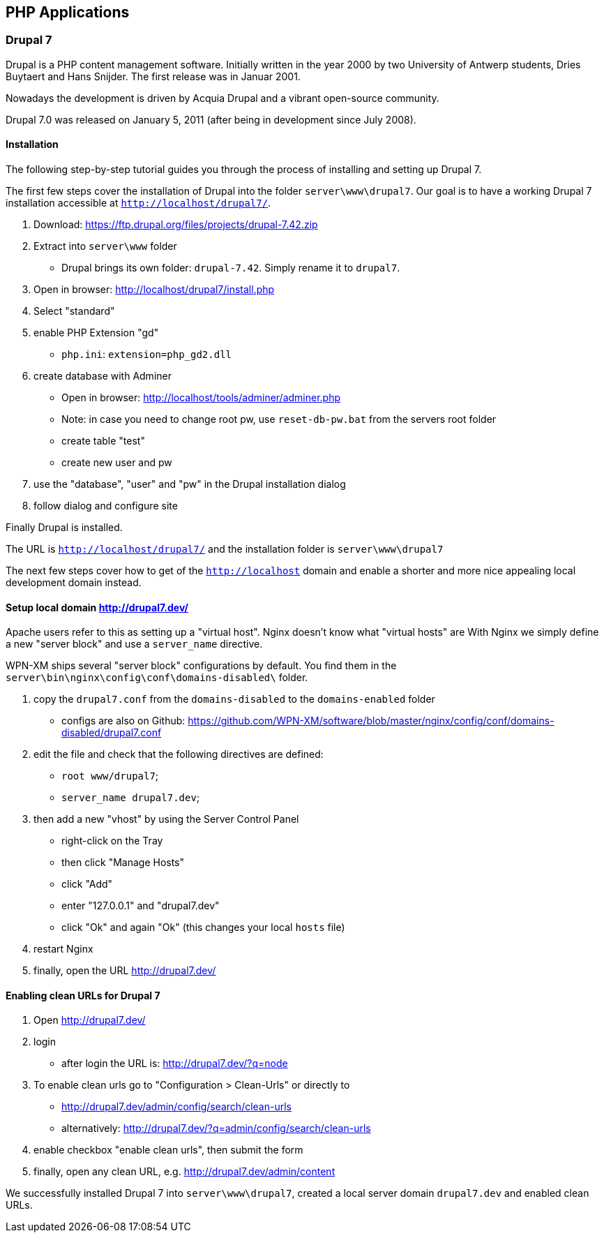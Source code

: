 == PHP Applications

=== Drupal 7

Drupal is a PHP content management software. Initially written in the year 2000 by two University of Antwerp students, Dries Buytaert and Hans Snijder. The first release was in Januar 2001.

Nowadays the development is driven by Acquia Drupal and a vibrant open-source community.

Drupal 7.0 was released on January 5, 2011 (after being in development since July 2008).

==== Installation

The following step-by-step tutorial guides you through the process of installing and
setting up Drupal 7.

The first few steps cover the installation of Drupal into the folder `server\www\drupal7`.
Our goal is to have a working Drupal 7 installation accessible at `http://localhost/drupal7/`.

1. Download: https://ftp.drupal.org/files/projects/drupal-7.42.zip
2. Extract into `server\www` folder
   - Drupal brings its own folder: `drupal-7.42`. Simply rename it to `drupal7`.
3. Open in browser: http://localhost/drupal7/install.php
4. Select "standard"
5. enable PHP Extension "gd"
   - `php.ini`: `extension=php_gd2.dll`
6. create database with Adminer
   - Open in browser: http://localhost/tools/adminer/adminer.php
   - Note: in case you need to change root pw, use `reset-db-pw.bat` from the servers root folder
   - create table "test"
   - create new user and pw
7. use the "database", "user" and "pw" in the Drupal installation dialog
8. follow dialog and configure site

Finally Drupal is installed.

The URL is `http://localhost/drupal7/` and the installation folder is `server\www\drupal7`

The next few steps cover how to get of the `http://localhost` domain and enable a shorter and more nice appealing local development domain instead.

==== Setup local domain http://drupal7.dev/

Apache users refer to this as setting up a "virtual host".
Nginx doesn't know what "virtual hosts" are
With Nginx we simply define a new "server block" and use a `server_name` directive.

WPN-XM ships several "server block" configurations by default.
You find them in the `server\bin\nginx\config\conf\domains-disabled\` folder.

1. copy the `drupal7.conf` from the `domains-disabled` to the `domains-enabled` folder
   - configs are also on Github: https://github.com/WPN-XM/software/blob/master/nginx/config/conf/domains-disabled/drupal7.conf
2. edit the file and check that the following directives are defined:
   - `root www/drupal7`;
   - `server_name drupal7.dev`;
3. then add a new "vhost" by using the Server Control Panel
   - right-click on the Tray
   - then click "Manage Hosts"
   - click "Add"
   - enter "127.0.0.1" and "drupal7.dev"
   - click "Ok" and again "Ok" (this changes your local `hosts` file)
4. restart Nginx
5. finally, open the URL http://drupal7.dev/

==== Enabling clean URLs for Drupal 7

1. Open http://drupal7.dev/
2. login
   - after login the URL is: http://drupal7.dev/?q=node
3. To enable clean urls go to "Configuration > Clean-Urls" or directly to
   - http://drupal7.dev/admin/config/search/clean-urls
   - alternatively: http://drupal7.dev/?q=admin/config/search/clean-urls
4. enable checkbox "enable clean urls", then submit the form
5. finally, open any clean URL, e.g. http://drupal7.dev/admin/content

We successfully installed Drupal 7 into `server\www\drupal7`, created a local server domain
`drupal7.dev` and enabled clean URLs.

